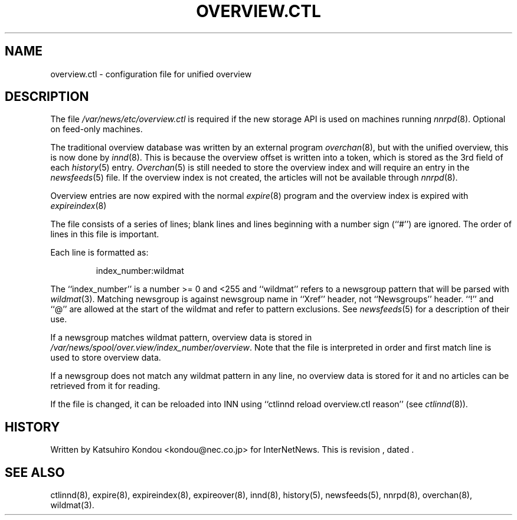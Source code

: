 .\" $Revision$
.TH OVERVIEW.CTL 5
.SH NAME
overview.ctl \- configuration file for unified overview
.SH DESCRIPTION
The file
.\" =()<.I @<_PATH_OVERVIEWCTL>@>()=
.I /var/news/etc/overview.ctl
is required if the new storage API is used on machines running
.IR nnrpd (8).
Optional on feed-only machines.
.PP
The traditional overview database was written by an external program
.IR overchan (8),
but with the unified overview, this is now done by
.IR innd (8).
This is because the overview offset is written into a token, which
is stored as the 3rd field of each
.IR history (5)
entry.
.IR Overchan (5)
is still needed to store the overview index and will require an
entry in the
.IR newsfeeds (5)
file. If the overview index is not created, the articles will not
be available through
.IR nnrpd (8).
.PP
Overview entries are now expired with the normal
.IR expire (8)
program and the overview index is expired with
.IR expireindex (8)
.PP
The file consists of a series of lines;
blank lines and lines beginning with a number sign (``#'') are ignored.
The order of lines in this file is important.
.PP
Each line is formatted as:
.PP
.RS
.nf
index_number:wildmat
.fi
.RE
.PP
The ``index_number'' is a number >= 0 and <255 and ``wildmat''
refers to a newsgroup pattern that will be parsed with
.IR wildmat (3).
Matching newsgroup is against newsgroup name in ``Xref'' header, 
not ``Newsgroups'' header.
\&``!'' and ``@'' are allowed at the start of the wildmat and
refer to pattern exclusions. See
.IR newsfeeds (5)
for a description of their use.
.PP
If a newsgroup matches wildmat pattern, overview data is stored
in
.\" =()<.IR @<_PATH_OVERVIEWDIR>@/index_number/overview .>()=
.IR /var/news/spool/over.view/index_number/overview .
Note that the file is interpreted in order and first match line
is used to store overview data.
.PP
If a newsgroup does not match any wildmat pattern in
any line, no overview data is stored for it and no articles can be
retrieved from it for reading.
.PP
If the file is changed, it can be reloaded into INN using
\&``ctlinnd reload overview.ctl reason'' (see
.IR ctlinnd (8)).
.SH HISTORY
Written by Katsuhiro Kondou <kondou@nec.co.jp> for InterNetNews.
.de R$
This is revision \\$3, dated \\$4.
..
.R$ $Id$
.SH "SEE ALSO"
ctlinnd(8),
expire(8),
expireindex(8),
expireover(8),
innd(8),
history(5),
newsfeeds(5),
nnrpd(8),
overchan(8),
wildmat(3).
